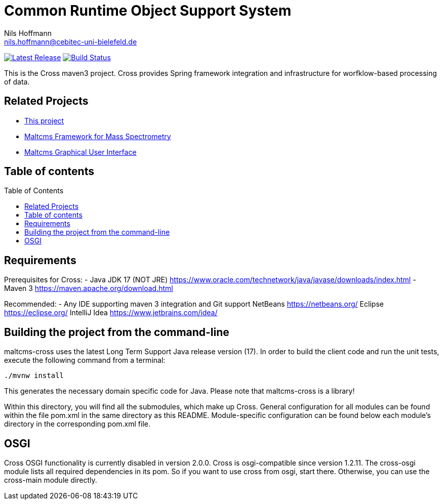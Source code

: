= Common Runtime Object Support System
Nils Hoffmann <nils.hoffmann@cebitec-uni-bielefeld.de>
:toc: macro

image:https://img.shields.io/github/release/nilshoffmann/maltcms-cross.svg["Latest Release", link="https://github.com/nilshoffmann/maltcms-cross/releases/latest"] 
image:https://github.com/nilshoffmann/maltcms-cross/actions/workflows/maven.yml/badge.svg["Build Status", link="https://github.com/nilshoffmann/maltcms-cross/actions/workflows/maven.yml"]

//NOTE: If you use the jGoslin library or the web application, please cite the following paper: +
//https://pubs.acs.org/doi/10.1021/acs.analchem.9b01987[ et al., Analytical Chemistry 2019; Oct 15;91(20):12615-12618..] https://www.ncbi.nlm.nih.gov/pubmed/31525911[PubMed record].

This is the Cross maven3 project. Cross provides Spring framework 
integration and infrastructure for worfklow-based processing of data.

== Related Projects

- https://github.com/nilshoffmann/maltcms-cross[This project]
- https://github.com/nilshoffmann/maltcms[Maltcms Framework for Mass Spectrometry]
- https://github.com/nilshoffmann/maui[Maltcms Graphical User Interface]

== Table of contents
toc::[]

== Requirements

Prerequisites for Cross:
- Java JDK 17 (NOT JRE)
  https://www.oracle.com/technetwork/java/javase/downloads/index.html
- Maven 3
  https://maven.apache.org/download.html

Recommended:
- Any IDE supporting maven 3 integration and Git support
  NetBeans
  	https://netbeans.org/
  Eclipse
  	https://eclipse.org/
  IntelliJ Idea
  	https://www.jetbrains.com/idea/

== Building the project from the command-line

maltcms-cross uses the latest Long Term Support Java release version (17). 
In order to build the client code and run the unit tests, execute the following command from a terminal:

	./mvnw install

This generates the necessary domain specific code for Java. Please note that maltcms-cross is a library!

Within this directory, you will find all the submodules, which 
make up Cross. General configuration for all modules can be found within the 
file pom.xml in the same directory as this README. Module-specific
configuration can be found below each module's directory in the 
corresponding pom.xml file. 

## OSGI

Cross OSGI functionality is currently disabled in version 2.0.0.
Cross is osgi-compatible since version 1.2.11. The cross-osgi module
lists all required dependencies in its pom. So if you want to use cross 
from osgi, start there. Otherwise, you can use the cross-main module directly.